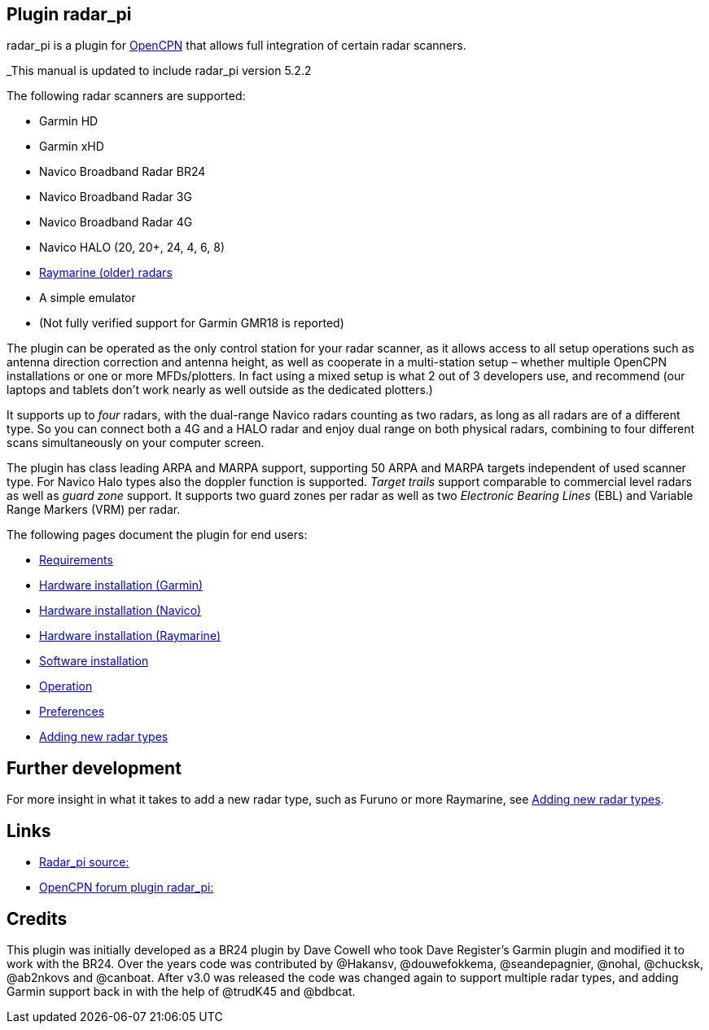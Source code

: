 :imagesdir: ../images/
== Plugin radar_pi

radar_pi is a plugin for http://www.opencpn.org[OpenCPN] that allows
full integration of certain radar scanners.

_This manual is updated to include radar_pi version 5.2.2

The following radar scanners are supported:

* Garmin HD
* Garmin xHD
* Navico Broadband Radar BR24
* Navico Broadband Radar 3G
* Navico Broadband Radar 4G
* Navico HALO (20, 20+, 24, 4, 6, 8)
* xref:Raymarine-radome-model-support.adoc[Raymarine (older) radars]
* A simple emulator
* (Not fully verified support for Garmin GMR18 is reported)

The plugin can be operated as the only control station for your radar scanner,
as it allows access to all setup operations such as antenna direction
correction and antenna height, as well as cooperate in a multi-station
setup – whether multiple OpenCPN installations or one or more
MFDs/plotters. In fact using a mixed setup is what 2 out of 3 developers
use, and recommend (our laptops and tablets don’t work nearly as well
outside as the dedicated plotters.)

It supports up to _four_ radars, with the dual-range Navico radars
counting as two radars, as long as all radars are of a different type.
So you can connect both a 4G and a HALO radar and enjoy dual range on
both physical radars, combining to four different scans simultaneously
on your computer screen.

The plugin has class leading ARPA and MARPA support, supporting 50 ARPA
and MARPA targets independent of used scanner type. 
For Navico Halo types also the doppler function is supported.
_Target trails_ support comparable to commercial level radars as well 
as _guard zone_ support. It supports two guard zones per radar as well 
as two _Electronic Bearing Lines_ (EBL) and Variable Range Markers (VRM) per radar.

The following pages document the plugin for end users:

* xref:Requirements.adoc[Requirements]

* xref:Hardware-installation-(Garmin).adoc[Hardware installation (Garmin)]
* xref:Hardware-installation-(Navico).adoc[Hardware installation (Navico)]
* xref:Hardware-installation-(Raymarine).adoc[Hardware installation (Raymarine)]
* xref:Software-installation.adoc[Software installation]
* xref:Operation.adoc[Operation]
* xref:Preferences.adoc[Preferences]
* xref:Adding-new-radar-types.adoc[Adding new radar types]

== Further development

For more insight in what it takes to add a new radar type, such as
Furuno or more Raymarine, see xref:Adding-new-radar-types.adoc[Adding new radar types].

== Links

* https://github.com/opencpn-radar-pi/radar_pi/[Radar_pi source:]
* https://www.cruisersforum.com/forums/f134/radar-plugin-v5-0-0-released-216057.html[OpenCPN forum plugin radar_pi:]

== Credits

This plugin was initially developed as a BR24 plugin by Dave Cowell who
took Dave Register’s Garmin plugin and modified it to work with the
BR24. Over the years code was contributed by @Hakansv, @douwefokkema,
@seandepagnier, @nohal, @chucksk, @ab2nkovs and @canboat. After v3.0 was
released the code was changed again to support multiple radar types, and
adding Garmin support back in with the help of @trudK45 and @bdbcat.
